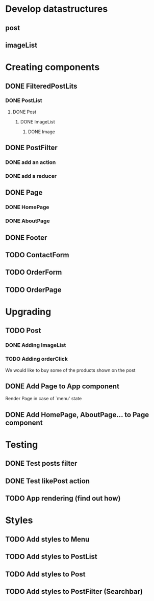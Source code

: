 
* Develop datastructures
** post
** imageList
   



* Creating components

** DONE FilteredPostLits
*** DONE PostList
**** DONE Post
***** DONE ImageList
****** DONE Image

** DONE PostFilter
*** DONE add an action
*** DONE add a reducer
	
** DONE Page
*** DONE HomePage
*** DONE AboutPage

** DONE Footer

** TODO ContactForm
** TODO OrderForm

** TODO OrderPage

	

* Upgrading
** TODO Post
*** DONE Adding ImageList
*** TODO Adding orderClick
	
	We would like to buy some of the products
	shown on the post

** DONE Add Page to App component
   
   Render Page in case of `menu' state

** DONE Add HomePage, AboutPage... to Page component

   
* Testing
** DONE Test posts filter
** DONE Test likePost action
** TODO App rendering (find out how)
   

* Styles
** TODO Add styles to Menu
** TODO Add styles to PostList
** TODO Add styles to Post
** TODO Add styles to PostFilter (Searchbar)
